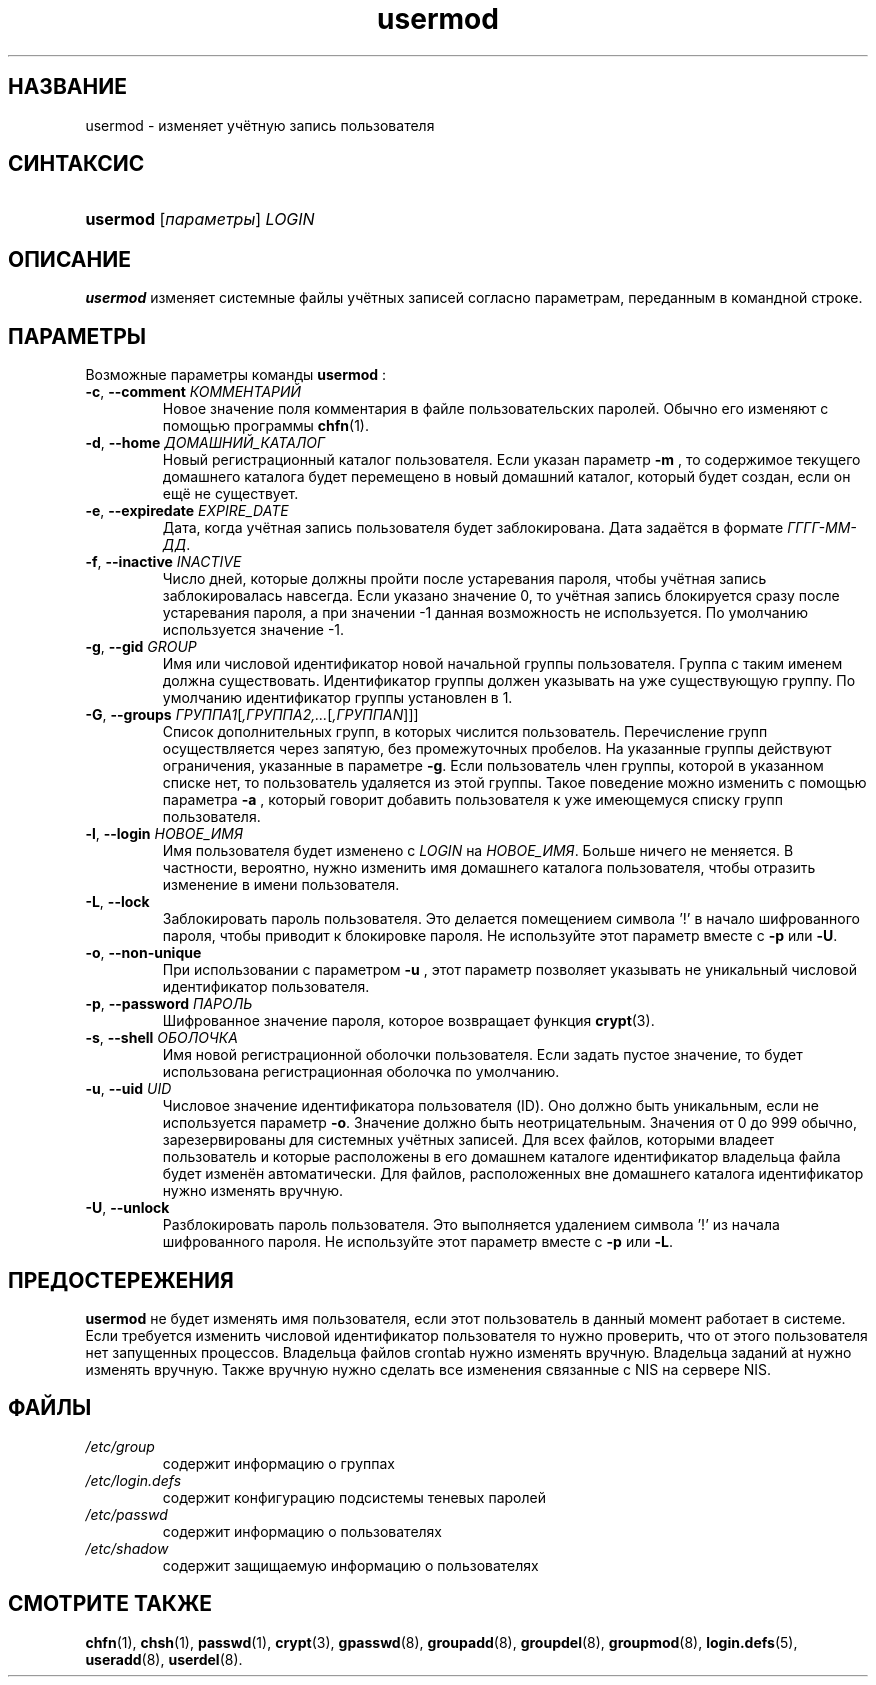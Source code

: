 .\" ** You probably do not want to edit this file directly **
.\" It was generated using the DocBook XSL Stylesheets (version 1.69.1).
.\" Instead of manually editing it, you probably should edit the DocBook XML
.\" source for it and then use the DocBook XSL Stylesheets to regenerate it.
.TH "usermod" "8" "03/11/2006" "Команды управления системой" "Команды управления системой"
.\" disable hyphenation
.nh
.\" disable justification (adjust text to left margin only)
.ad l
.SH "НАЗВАНИЕ"
usermod \- изменяет учётную запись пользователя
.SH "СИНТАКСИС"
.HP 8
\fBusermod\fR [\fIпараметры\fR] \fILOGIN\fR
.SH "ОПИСАНИЕ"
.PP
\fBusermod\fR
изменяет системные файлы учётных записей согласно параметрам, переданным в командной строке.
.SH "ПАРАМЕТРЫ"
.PP
Возможные параметры команды
\fBusermod\fR
:
.TP
\fB\-c\fR, \fB\-\-comment\fR \fIКОММЕНТАРИЙ\fR
Новое значение поля комментария в файле пользовательских паролей. Обычно его изменяют с помощью программы
\fBchfn\fR(1).
.TP
\fB\-d\fR, \fB\-\-home\fR \fIДОМАШНИЙ_КАТАЛОГ\fR
Новый регистрационный каталог пользователя. Если указан параметр
\fB\-m\fR
, то содержимое текущего домашнего каталога будет перемещено в новый домашний каталог, который будет создан, если он ещё не существует.
.TP
\fB\-e\fR, \fB\-\-expiredate\fR \fIEXPIRE_DATE\fR
Дата, когда учётная запись пользователя будет заблокирована. Дата задаётся в формате
\fIГГГГ\-ММ\-ДД\fR.
.TP
\fB\-f\fR, \fB\-\-inactive\fR \fIINACTIVE\fR
Число дней, которые должны пройти после устаревания пароля, чтобы учётная запись заблокировалась навсегда. Если указано значение 0, то учётная запись блокируется сразу после устаревания пароля, а при значении \-1 данная возможность не используется. По умолчанию используется значение \-1.
.TP
\fB\-g\fR, \fB\-\-gid\fR \fIGROUP\fR
Имя или числовой идентификатор новой начальной группы пользователя. Группа с таким именем должна существовать. Идентификатор группы должен указывать на уже существующую группу. По умолчанию идентификатор группы установлен в 1.
.TP
\fB\-G\fR, \fB\-\-groups\fR \fIГРУППА1\fR[\fI,ГРУППА2,...\fR[\fI,ГРУППАN\fR]]]
Список дополнительных групп, в которых числится пользователь. Перечисление групп осуществляется через запятую, без промежуточных пробелов. На указанные группы действуют ограничения, указанные в параметре
\fB\-g\fR. Если пользователь член группы, которой в указанном списке нет, то пользователь удаляется из этой группы. Такое поведение можно изменить с помощью параметра
\fB\-a\fR
, который говорит добавить пользователя к уже имеющемуся списку групп пользователя.
.TP
\fB\-l\fR, \fB\-\-login\fR \fIНОВОЕ_ИМЯ\fR
Имя пользователя будет изменено с
\fILOGIN\fR
на
\fIНОВОЕ_ИМЯ\fR. Больше ничего не меняется. В частности, вероятно, нужно изменить имя домашнего каталога пользователя, чтобы отразить изменение в имени пользователя.
.TP
\fB\-L\fR, \fB\-\-lock\fR
Заблокировать пароль пользователя. Это делается помещением символа '!' в начало шифрованного пароля, чтобы приводит к блокировке пароля. Не используйте этот параметр вместе с
\fB\-p\fR
или
\fB\-U\fR.
.TP
\fB\-o\fR, \fB\-\-non\-unique\fR
При использовании с параметром
\fB\-u\fR
, этот параметр позволяет указывать не уникальный числовой идентификатор пользователя.
.TP
\fB\-p\fR, \fB\-\-password\fR \fIПАРОЛЬ\fR
Шифрованное значение пароля, которое возвращает функция
\fBcrypt\fR(3).
.TP
\fB\-s\fR, \fB\-\-shell\fR \fIОБОЛОЧКА\fR
Имя новой регистрационной оболочки пользователя. Если задать пустое значение, то будет использована регистрационная оболочка по умолчанию.
.TP
\fB\-u\fR, \fB\-\-uid\fR \fIUID\fR
Числовое значение идентификатора пользователя (ID). Оно должно быть уникальным, если не используется параметр
\fB\-o\fR. Значение должно быть неотрицательным. Значения от 0 до 999 обычно, зарезервированы для системных учётных записей. Для всех файлов, которыми владеет пользователь и которые расположены в его домашнем каталоге идентификатор владельца файла будет изменён автоматически. Для файлов, расположенных вне домашнего каталога идентификатор нужно изменять вручную.
.TP
\fB\-U\fR, \fB\-\-unlock\fR
Разблокировать пароль пользователя. Это выполняется удалением символа '!' из начала шифрованного пароля. Не используйте этот параметр вместе с
\fB\-p\fR
или
\fB\-L\fR.
.SH "ПРЕДОСТЕРЕЖЕНИЯ"
.PP
\fBusermod\fR
не будет изменять имя пользователя, если этот пользователь в данный момент работает в системе. Если требуется изменить числовой идентификатор пользователя то нужно проверить, что от этого пользователя нет запущенных процессов. Владельца файлов crontab нужно изменять вручную. Владельца заданий at нужно изменять вручную. Также вручную нужно сделать все изменения связанные с NIS на сервере NIS.
.SH "ФАЙЛЫ"
.TP
\fI/etc/group\fR
содержит информацию о группах
.TP
\fI/etc/login.defs\fR
содержит конфигурацию подсистемы теневых паролей
.TP
\fI/etc/passwd\fR
содержит информацию о пользователях
.TP
\fI/etc/shadow\fR
содержит защищаемую информацию о пользователях
.SH "СМОТРИТЕ ТАКЖЕ"
.PP
\fBchfn\fR(1),
\fBchsh\fR(1),
\fBpasswd\fR(1),
\fBcrypt\fR(3),
\fBgpasswd\fR(8),
\fBgroupadd\fR(8),
\fBgroupdel\fR(8),
\fBgroupmod\fR(8),
\fBlogin.defs\fR(5),
\fBuseradd\fR(8),
\fBuserdel\fR(8).
